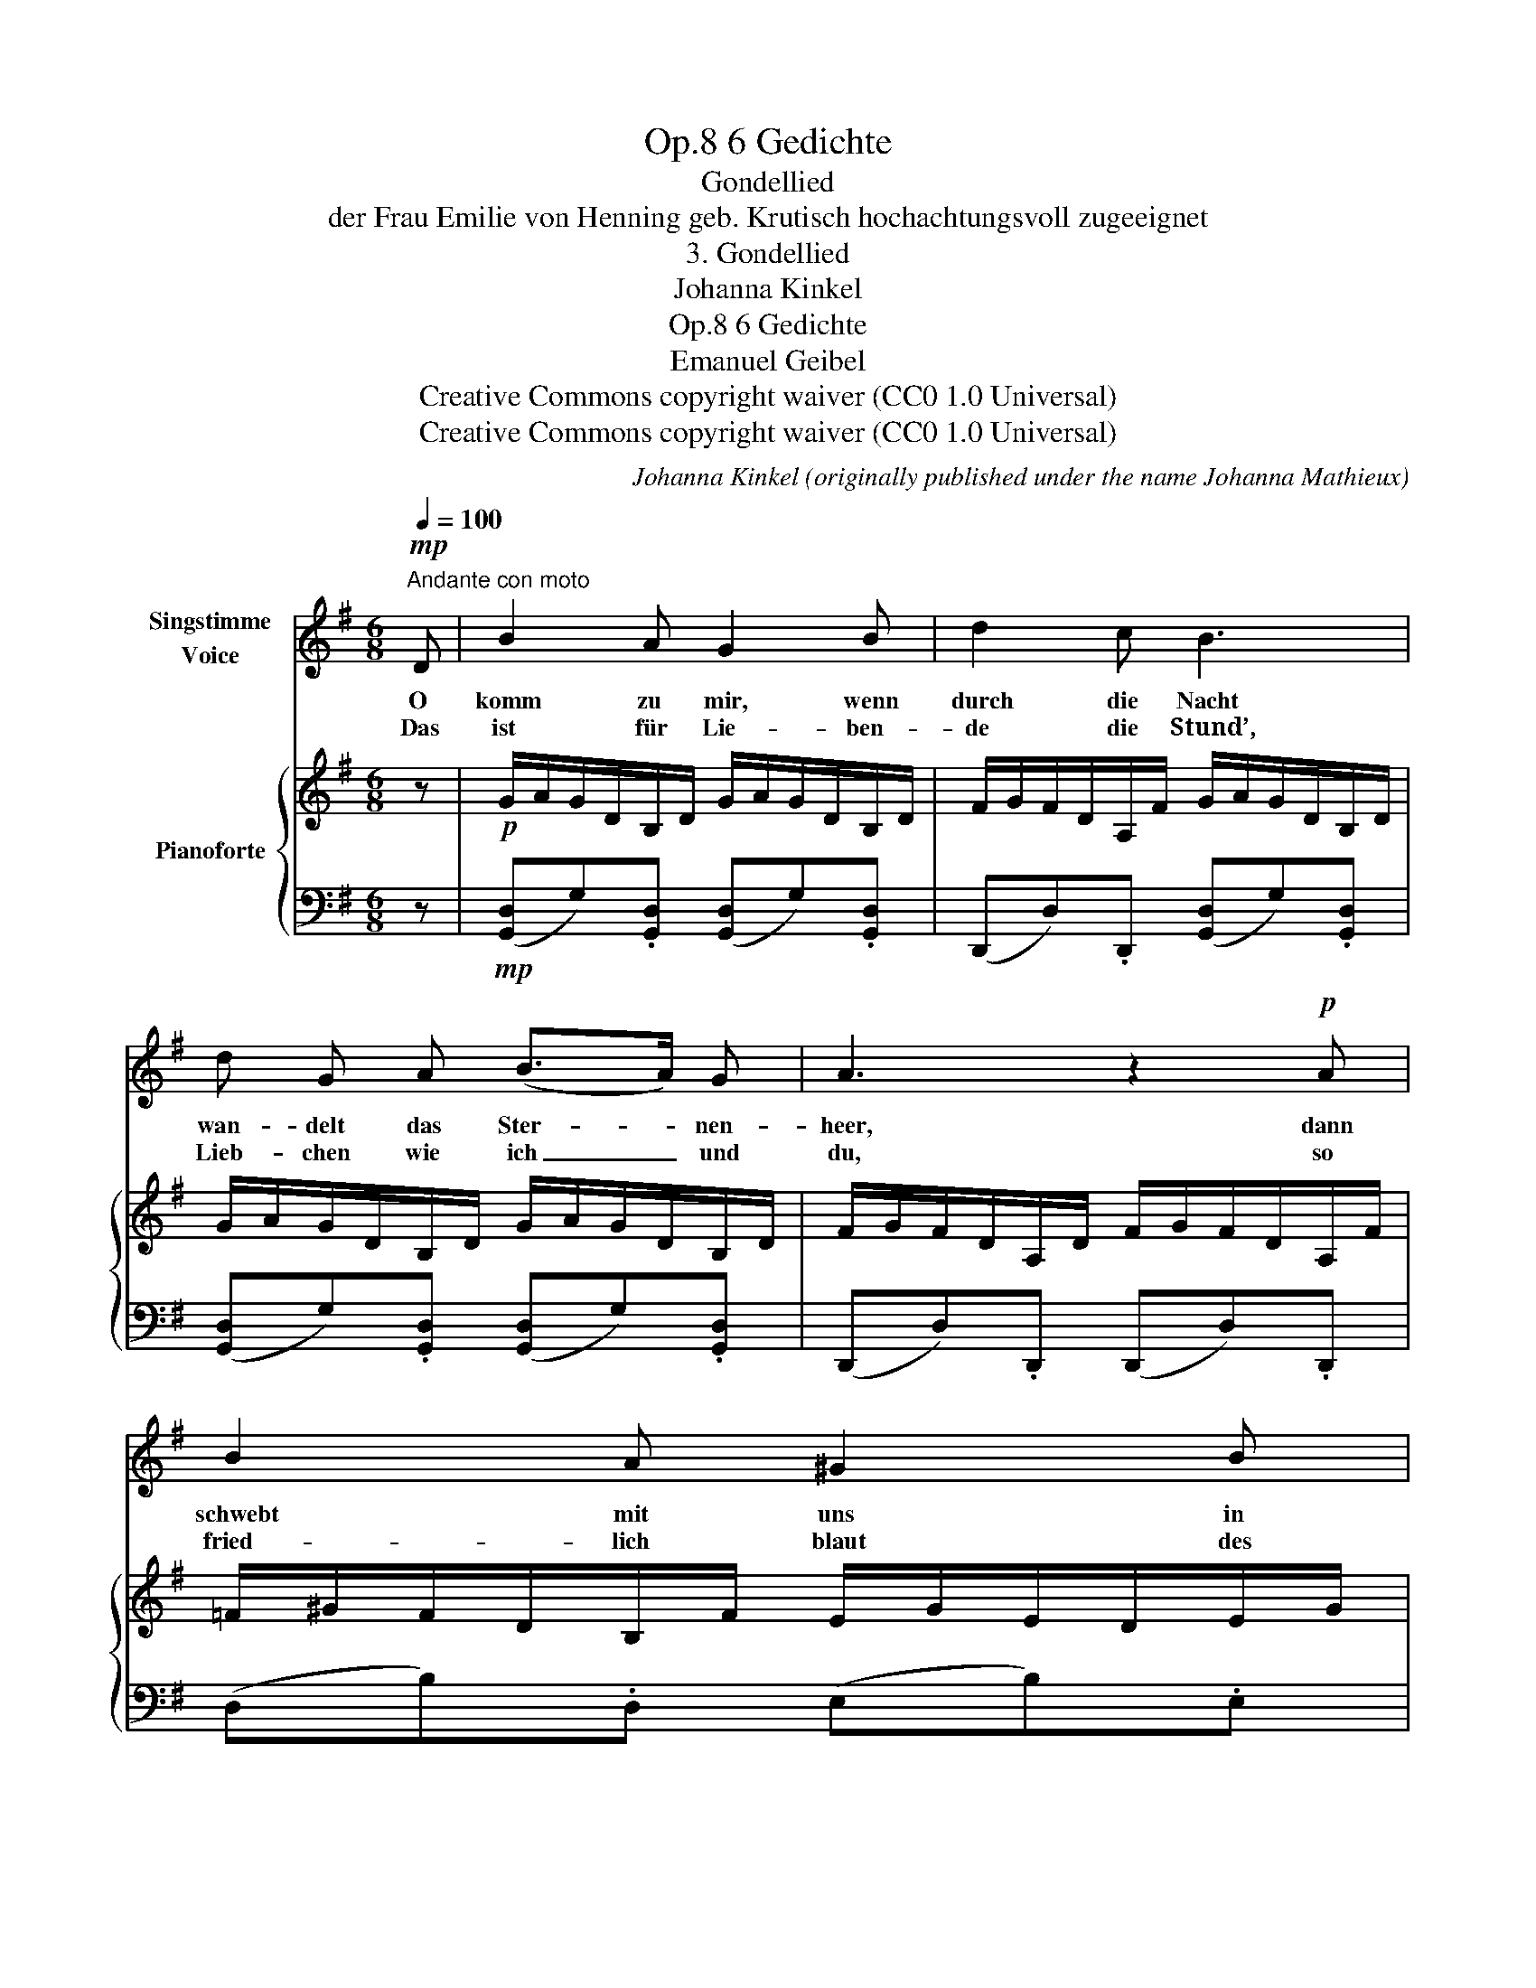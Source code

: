 X:1
T:6 Gedichte, Op.8
T:Gondellied
T:der Frau Emilie von Henning geb. Krutisch hochachtungsvoll zugeeignet
T:3. Gondellied
T:Johanna Kinkel
T:6 Gedichte, Op.8 
T:Emanuel Geibel
T:Creative Commons copyright waiver (CC0 1.0 Universal)
T:Creative Commons copyright waiver (CC0 1.0 Universal)
C:Johanna Kinkel (originally published under the name Johanna Mathieux)
Z:Emanuel Geibel
Z:Creative Commons copyright waiver (CC0 1.0 Universal)
%%score 1 { 2 | ( 3 4 ) }
L:1/8
Q:1/4=100
M:6/8
K:G
V:1 treble nm="Singstimme\nVoice"
V:2 treble nm="Pianoforte"
V:3 bass 
V:4 bass 
V:1
"^Andante con moto"!mp! D | B2 A G2 B | d2 c B3 | d G A (B>A) G | A3 z2!p! A | B2 A ^G2 B | %6
w: O|komm zu mir, wenn|durch die Nacht|wan- delt das Ster- * nen-|heer, dann|schwebt mit uns in|
w: Das|ist für Lie- ben-|de die Stund’,|Lieb- chen wie ich _ und|du, so|fried- lich blaut des|
!<(! e2 d cB A!<)! |"^un poco ritard."!mp![Q:1/4=98] G2 E[Q:1/4=94] (DB) A | %8
w: Mon- des- pracht * die|Gon- del ü- * ber's|
w: Him- mels Rund, * es|schläft das Meer _ in|
[Q:1/4=98] G3 z2"^a tempo"[Q:1/4=100]!mf! B | (B>^c) B/c/ B2 c | d>e d/e/ d2 d | %11
w: Meer. Die|Lieb’ * er- * wacht, der|Scherz * be- * ginnt im|
w: Ruh. Die|Mäd- * chen * sin- gen|Lie- * bes- * lust, das|
 (^c>d) c/d/ e2 d/c/ |"^probably need \nC sharp for B minor\nV\nV\n"{d!courtesy!^c} B3 z2 B | %13
w: gold’ * nen * Zau- ber- *|licht. Die|
w: E- * cho * hallt von *|fern, da|
!<(! B>^c B/c/ B2 c | d>e d/e/ d2 d/e/ |[Q:1/4=98] f2 d!<)!"^molto rall."[Q:1/4=92]!f! f2 e | %16
w: Zi- * ther * lockt so|sanft, * so * lind, du *|wi- der- stehst ihr|
w: drängt * sich * klop- fend|Brust * an * Brust, Schliesst *|Mund an Mund sich|
[Q:1/4=84]!>(! (!>!_e3!>)! d^c)"^a tempo"!mf! =c |[Q:1/4=100] B2 A G2 B | d2 c B3 | d G A B>A G | %20
w: nicht. * * O|komm zu mir wenn|durch die Nacht|wan- delt das Ster- * nen-|
w: gern. _ _ O|komm zu mir, wenn|durch die Nacht|wan- delt das Ster- * nen-|
 A3 z2 A | B2 A ^G2 B | e2 d cB A |"^un poco rit."[Q:1/4=98] G2 E[Q:1/4=94] (DB) A | %24
w: heer, dann|schwebt mit uns in|Mon- des- pracht * die|Gon- del ü- * ber's|
w: heer, dann|schwebt mit uns in|Mon- des- pracht * die|Gon- del ü- * ber's|
 G3 z2 z[Q:1/4=100] | z6 | z6 |[Q:1/4=96] z6[Q:1/4=88] |[Q:1/4=72] z4 z :| %29
w: Meer.|||||
w: Meer.|||||
V:2
 z |!p! G/A/G/D/B,/D/ G/A/G/D/B,/D/ | F/G/F/D/A,/F/ G/A/G/D/B,/D/ | G/A/G/D/B,/D/ G/A/G/D/B,/D/ | %4
 F/G/F/D/A,/D/ F/G/F/D/A,/F/ | =F/^G/F/D/B,/F/ E/G/E/D/E/G/ | A/B/A/E/C/E/ A/B/A/E/C/E/ | %7
 G/A/G/E/A,/E/ F/G/F/D/=C/D/ |!<(! G/A/G/D/B,/D/ F/G/F/^D/B,/D/!<)! | %9
!mp! E/F/E/B,/^G,/B,/ E/F/E/B,/G,/B,/ | D/E/D/B,/F,/B,/ D/E/D/B,/F,/B,/ | %11
 ^C/E/C/B,/G,/B,/ C/E/C/^A,/F,/A,/ | B,/D/F/D/B,/D/ B,/^D/F/D/B,/D/ | %13
 E/F/E/B,/^G,/B,/!<(! E/F/E/B,/G,/B,/ | D/E/D/B,/F,/B,/!<)! D/E/D/B,/F,/B,/ | %15
 D/^G/B/G/d"_molto rall." ^C/=G/A/G/^c |!>(! =C/^F/A/F/=c C/F/A/F/!>)!c | %17
"_a tempo"!mp! G/A/G/D/B,/D/ G/A/G/D/B,/D/ | F/G/F/D/A,/D/ G/A/G/D/B,/D/ | %19
 G/A/G/D/B,/D/ G/A/G/D/B,/D/ | F/G/F/D/A,/D/ F/G/F/D/A,/D/ | =F/^G/F/D/B,/D/ E/G/E/D/E/G/ | %22
 A/B/A/E/C/E/ A/B/A/E/C/E/ |"_un poco rit." G/A/G/E/A,/E/!>(! F/G/F/D/C/D/!>)! | %24
"_a tempo" G/A/G/D/!<(!B,/D/ G/A/G/A/B/c/!<)! |!mf! d>ed/e/ f>ga/b/ | %26
 g>ag/a/"_cresc." b>c'd'/^d'/ | %27
!f! !>![ee']>"_molto rall."[_e_e'][dd']/[_d_d']/ !>![cc']>"_dim."[Bb][_B_b]/[Aa]/ | %28
"_calando" !>![Gg]>dB/A/!p! G2 :| %29
V:3
 z |!mp! ([G,,D,]G,).[G,,D,] ([G,,D,]G,).[G,,D,] | (D,,D,).D,, ([G,,D,]G,).[G,,D,] | %3
 ([G,,D,]G,).[G,,D,] ([G,,D,]G,).[G,,D,] | (D,,D,).D,, (D,,D,).D,, | (D,B,).D, (E,B,).E, | %6
 (C,E,).A, A,,E,A, |"^un poco ritard." [^C,,^C,]3 [D,,D,]3 | [G,,D,B,] z z!sfz! (([B,,A,]3 | %9
 [E,^G,])) z z [E,,E,]3 | [B,,,B,,]3 [B,,,B,,]3 | [E,,E,]3 [F,,F,]3 | [B,,F,]3 ((!>![B,,F,A,]3 | %13
 [E,^G,])) z z [E,,E,]3 | [B,,,B,,]3 [B,,,B,,]3 | B,, !>!E,2 A, !>!A,,2 | [D,,D,]6 | %17
 G,,/D,/B,/D,/G,/D,/ G,,/D,/B,/D,/G,/D,/ | D,,/D,/A,/D,/F,/D,/ G,,/D,/B,/D,/G,/D,/ | %19
 G,,/D,/B,/D,/G,/D,/ G,,/D,/B,/D,/G,/D,/ | D,,/D,/A,/D,/F,/D,/ D,,/D,/A,/D,/F,/D,/ | %21
 D,,/B,,/D,/B,,/D,,/B,,/ E,,/B,,/E,/B,,/E,,/B,,/ | C,/E,/C/E,/A,/E,/ C,/E,/C/E,/A,/E,/ | %23
 ^C,/A,/C,/A,/C, D,/A,/D,/A,/D, | G,,/D,/B,/D,/G,,/D,/ B, z z | D,/A,/C/F/C/A,/ D,/A,/C/F/C/A,/ | %26
 G,/B,/=F/G/F/B,/ G,/B,/F/G/F/B,/ | C,/G,/C/G,/E D,/A,/C/A,/F | %28
 G,,/D,/B,/D,/G,/D,/ !arpeggio![G,,D,B,]2 :| %29
V:4
 x | x6 | x6 | x6 | x6 | x6 | x6 | x6 | x3 ^D,2"^a tempo" F, | x6 | x6 | x6 | x6 | x6 | x6 | x6 | %16
 x6 | x6 | x6 | x6 | x6 | x6 | x6 | x6 | x6 | x6 | x6 | x6 | x5 :| %29

